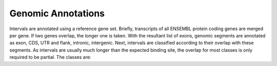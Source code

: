 ===================
Genomic Annotations
===================

Intervals are annotated using a reference gene set. Briefly, transcripts 
of all ENSEMBL protein coding genes are merged per gene. If two genes 
overlap, the longer one is taken. With the resultant list of exons, 
genomic segments are annotated as exon, CDS, UTR and flank, intronic, intergenic. Next,
intervals are classified according to their overlap with these segments. As intervals
are usually much longer than the expected binding site, the overlap for most
classes is only required to be partial. The classes are:

+---------------+---------------------------------------------------------------------------------+
|cds            |mostly part of a CDS. These are intervals within a protein-coding exon           |
+---------------+---------------------------------------------------------------------------------+
|utr            |mostly part of UTR. These are intervals within the UTR of a gene                 |
+---------------+---------------------------------------------------------------------------------+
|intergenic     |mostly intergenic. These are intervals within an intergenic region               |
|               |i.e. more than 1kb from the closest exon                                         |
+---------------+---------------------------------------------------------------------------------+
|upstream       |not any of the above and partly upstream of a gene. These are intervals that     |
|               |might overlap part of the UTR or the 5kb segment before to the 5'-terminal       |
|               |exon of a gene.                                                                  |
+---------------+---------------------------------------------------------------------------------+
|downstream     |not any of the above and partly downstream of a gene. These are intervals        |
|               |that might overlap part of the UTR or the 5kb segment after to the 3'-terminal   |
|               |exon of a gene.                                                                  |
+---------------+---------------------------------------------------------------------------------+
|intronic       |not any of the above and partly intronic. Note that these could also include     |
|               |promotors of short alternative transcripts that skip one or more of the first    |
|               |exons.                                                                          |
+---------------+---------------------------------------------------------------------------------+
|ambiguous      |none of the above                                                                |
+---------------+---------------------------------------------------------------------------------+


.. report:: Annotations.AllAnnotations
   :render: matrix 

   Summary of all genomic annotations

.. report:: Annotations.AllAnnotations
   :render: interleaved-bar-plot

   Chart of all genomic annotations

.. report:: Annotations.AnnotationsBases
   :render: matrix
   :transform-matrix: normalized-row-max

   Bases overlapping genomic annotations

